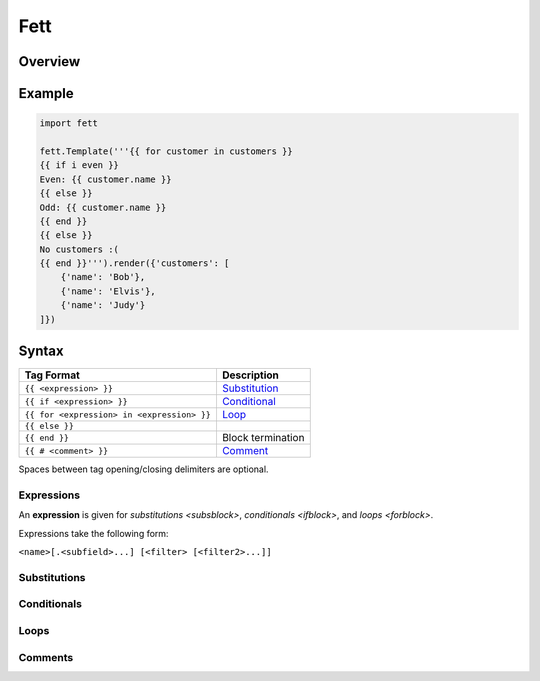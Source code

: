 ====
Fett
====

Overview
--------

Example
-------

.. code-block:: python

   import fett

   fett.Template('''{{ for customer in customers }}
   {{ if i even }}
   Even: {{ customer.name }}
   {{ else }}
   Odd: {{ customer.name }}
   {{ end }}
   {{ else }}
   No customers :(
   {{ end }}''').render({'customers': [
       {'name': 'Bob'},
       {'name': 'Elvis'},
       {'name': 'Judy'}
   ]})

Syntax
------

==========================================   ===========
Tag Format                                   Description
==========================================   ===========
``{{ <expression> }}``                       `Substitution <subsblock>`_
``{{ if <expression> }}``                    `Conditional <ifblock>`_
``{{ for <expression> in <expression> }}``   `Loop <forblock>`_
``{{ else }}``
``{{ end }}``                                Block termination
``{{ # <comment> }}``                        `Comment <comment>`_
==========================================   ===========

Spaces between tag opening/closing delimiters are optional.

Expressions
~~~~~~~~~~~

An **expression** is given for `substitutions <subsblock>`,
`conditionals <ifblock>`, and `loops <forblock>`.

Expressions take the following form:

``<name>[.<subfield>...] [<filter> [<filter2>...]]``

.. _subsblock:

Substitutions
~~~~~~~~~~~~~

.. _ifblock:

Conditionals
~~~~~~~~~~~~

.. _forblock:

Loops
~~~~~

.. _comment:

Comments
~~~~~~~~
